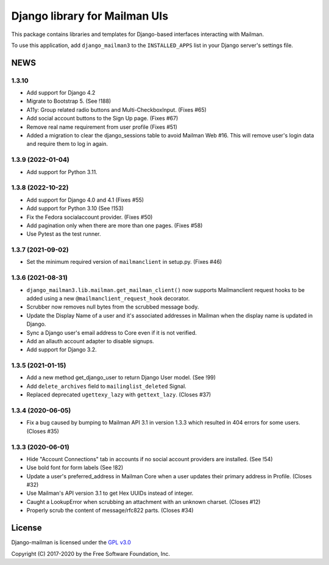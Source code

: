 ==============================
Django library for Mailman UIs
==============================

This package contains libraries and templates for Django-based interfaces
interacting with Mailman.

To use this application, add ``django_mailman3`` to the ``INSTALLED_APPS`` list
in your Django server's settings file.


NEWS
====

1.3.10
------
* Add support for Django 4.2
* Migrate to Bootstrap 5. (See !188)
* A11y: Group related radio buttons and Multi-CheckboxInput. (Fixes #65)
* Add social account buttons to the Sign Up page. (Fixes #67)
* Remove real name requirement from user profile (Fixes #51)
* Added a migration to clear the django_sessions table to avoid Mailman Web
  #16.  This will remove user's login data and require them to log in again.


1.3.9 (2022-01-04)
------------------

* Add support for Python 3.11.

1.3.8 (2022-10-22)
------------------
* Add support for Django 4.0 and 4.1 (Fixes #55)
* Add support for Python 3.10 (See !153)
* Fix the Fedora socialaccount provider. (Fixes #50)
* Add pagination only when there are more than one pages. (Fixes #58)
* Use Pytest as the test runner.

1.3.7 (2021-09-02)
------------------

* Set the minimum required version of ``mailmanclient`` in setup.py.
  (Fixes #46)

1.3.6 (2021-08-31)
------------------
* ``django_mailman3.lib.mailman.get_mailman_client()`` now supports
  Mailmanclient request hooks to be added using a new
  ``@mailmanclient_request_hook`` decorator.
* Scrubber now removes null bytes from the scrubbed message body.
* Update the Display Name of a user and it's associated addresses in Mailman
  when the display name is updated in Django.
* Sync a Django user's email address to Core even if it is not verified.
* Add an allauth account adapter to disable signups.
* Add support for Django 3.2.

1.3.5 (2021-01-15)
------------------
* Add a new method get_django_user to return Django User model. (See !99)
* Add ``delete_archives`` field to ``mailinglist_deleted`` Signal.
* Replaced deprecated ``ugettexy_lazy`` with ``gettext_lazy``. (Closes #37)


1.3.4 (2020-06-05)
------------------
* Fix a bug caused by bumping to Mailman API 3.1 in version 1.3.3 which
  resulted in 404 errors for some users. (Closes #35)


1.3.3 (2020-06-01)
------------------

- Hide "Account Connections" tab in accounts if no social account providers are
  installed. (See !54)
- Use bold font for form labels (See !82)
- Update a user's preferred_address in Mailman Core when a user updates their
  primary address in Profile. (Closes #32)
- Use Mailman's API version 3.1 to get Hex UUIDs instead of integer.
- Caught a LookupError when scrubbing an attachment with an unknown charset.
  (Closes #12)
- Properly scrub the content of message/rfc822 parts.  (Closes #34)

License
=======

Django-mailman is licensed under the
`GPL v3.0 <http://www.gnu.org/licenses/gpl-3.0.html>`_

Copyright (C) 2017-2020 by the Free Software Foundation, Inc.
